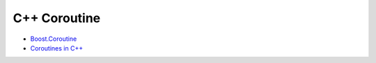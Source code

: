 ========================================
C++ Coroutine
========================================

* `Boost.Coroutine <http://www.boost.org/doc/libs/release/libs/coroutine/>`_
* `Coroutines in C++ <http://aldrin.co/coroutine-basics.html>`_

